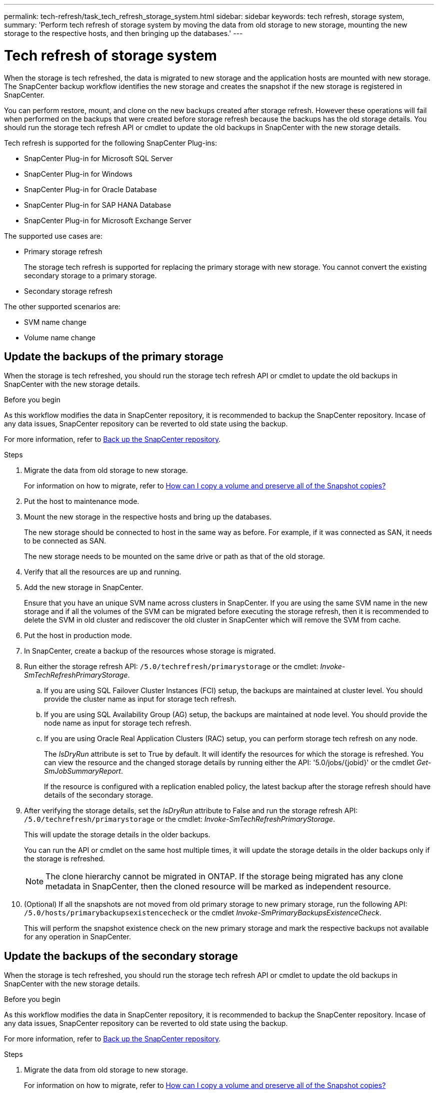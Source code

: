 ---
permalink: tech-refresh/task_tech_refresh_storage_system.html
sidebar: sidebar
keywords: tech refresh, storage system,
summary: 'Perform tech refresh of storage system by moving the data from old storage to new storage, mounting the new storage to the respective hosts, and then bringing up the databases.'
---

= Tech refresh of storage system

:icons: font
:imagesdir: ../media/

[.lead]

When the storage is tech refreshed, the data is migrated to new storage and the application hosts are mounted with new storage. The SnapCenter backup workflow identifies the new storage and creates the snapshot if the new storage is registered in SnapCenter.

You can perform restore, mount, and clone on the new backups created after storage refresh. However these operations will fail when performed on the backups that were created before storage refresh because the backups has the old storage details. You should run the storage tech refresh API or cmdlet to update the old backups in SnapCenter with the new storage details.

Tech refresh is supported for the following SnapCenter Plug-ins:

* SnapCenter Plug-in for Microsoft SQL Server
* SnapCenter Plug-in for Windows
* SnapCenter Plug-in for Oracle Database
* SnapCenter Plug-in for SAP HANA Database
* SnapCenter Plug-in for Microsoft Exchange Server

The supported use cases are:

* Primary storage refresh
+
The storage tech refresh is supported for replacing the primary storage with new storage. You cannot convert the existing secondary storage to a primary storage.
* Secondary storage refresh

The other supported scenarios are:

* SVM name change
* Volume name change


== Update the backups of the primary storage

When the storage is tech refreshed, you should run the storage tech refresh API or cmdlet to update the old backups in SnapCenter with the new storage details.


.Before you begin

As this workflow modifies the data in SnapCenter repository, it is recommended to backup the SnapCenter repository. Incase of any data issues, SnapCenter repository can be reverted to old state using the backup.

For more information, refer to https://docs.netapp.com/us-en/snapcenter/admin/concept_manage_the_snapcenter_server_repository.html#back-up-the-snapcenter-repository[Back up the SnapCenter repository].

.Steps

. Migrate the data from old storage to new storage.
+
For information on how to migrate, refer to https://kb.netapp.com/onprem/ontap/dp/SnapMirror/How_can_I_copy_a_volume_and_preserve_all_of_the_Snapshot_copies[How can I copy a volume and preserve all of the Snapshot copies?]
. Put the host to maintenance mode.
. Mount the new storage in the respective hosts and bring up the databases.
+
The new storage should be connected to host in the same way as before. For example, if it was connected as SAN, it needs to be connected as SAN.
+
The new storage needs to be mounted on the same drive or path as that of the old storage.
. Verify that all the resources are up and running.
. Add the new storage in SnapCenter.
+
Ensure that you have an unique SVM name across clusters in SnapCenter. If you are using the same SVM name in the new storage and if all the volumes of the SVM can be migrated before executing the storage refresh, then it is recommended to delete the SVM in old cluster and rediscover the old cluster in SnapCenter which will remove the SVM from cache.

. Put the host in production mode.
. In SnapCenter, create a backup of the resources whose storage is migrated.
. Run either the storage refresh API: `/5.0/techrefresh/primarystorage` or the cmdlet: _Invoke-SmTechRefreshPrimaryStorage_.
.. If you are using SQL Failover Cluster Instances (FCI) setup, the backups are maintained at cluster level. You should provide the cluster name as input for storage tech refresh.
.. If you are using SQL Availability Group (AG) setup, the backups are maintained at node level. You should provide the node name as input for storage tech refresh.
.. If you are using Oracle Real Application Clusters (RAC) setup, you can perform storage tech refresh on any node.
+
The _IsDryRun_ attribute is set to True by default. It will identify the resources for which the storage is refreshed. You can view the resource and the changed storage details by running either the API: '5.0/jobs/{jobid}' or the cmdlet _Get-SmJobSummaryReport_.
+
If the resource is configured with a replication enabled policy, the latest backup after the storage refresh should have details of the secondary storage.
. After verifying the storage details, set the _IsDryRun_ attribute to False and run the storage refresh API: `/5.0/techrefresh/primarystorage` or the cmdlet: _Invoke-SmTechRefreshPrimaryStorage_.
+ 
This will update the storage details in the older backups.
+
You can run the API or cmdlet on the same host multiple times, it will update the storage details in the older backups only if the storage is refreshed.
+
NOTE: The clone hierarchy cannot be migrated in ONTAP. If the storage being migrated has any clone metadata in SnapCenter, then the cloned resource will be marked as independent resource.
. (Optional) If all the snapshots are not moved from old primary storage to new primary storage, run the following API: `/5.0/hosts/primarybackupsexistencecheck` or the cmdlet _Invoke-SmPrimaryBackupsExistenceCheck_. 
+
This will perform the snapshot existence check on the new primary storage and mark the respective backups not available for any operation in SnapCenter.

== Update the backups of the secondary storage

When the storage is tech refreshed, you should run the storage tech refresh API or cmdlet to update the old backups in SnapCenter with the new storage details.

.Before you begin

As this workflow modifies the data in SnapCenter repository, it is recommended to backup the SnapCenter repository. Incase of any data issues, SnapCenter repository can be reverted to old state using the backup.

For more information, refer to https://docs.netapp.com/us-en/snapcenter/admin/concept_manage_the_snapcenter_server_repository.html#back-up-the-snapcenter-repository[Back up the SnapCenter repository].


.Steps

. Migrate the data from old storage to new storage.
+
For information on how to migrate, refer to https://kb.netapp.com/onprem/ontap/dp/SnapMirror/How_can_I_copy_a_volume_and_preserve_all_of_the_Snapshot_copies[How can I copy a volume and preserve all of the Snapshot copies?]
. Establish the SnapMirror relationship between the primary storage and new secondary storage, and make sure relationship state is healthy.
. In SnapCenter, create a backup of the resources whose secondary storage is migrated.
+
IMPORTANT: You should wait until this operation is completed. If you proceed to the next step before completion, SnapCenter will loose old secondary snapshot metadata completely.
. After successfully creating backup of all the resources in a host, run either the secondary storage refresh API: `/5.0/techrefresh/secondarystorage` or the cmdlet: _Invoke-SmTechRefreshSecondaryStorage_.
+
This will update the secondary storage details of the older backups in the given host.
+
If you want to run this at resource level, click *Refresh* for each resource to update the secondary storage metadata.
.  After successfully updating the older backups, you can break the old secondary storage relationship with primary.
